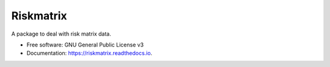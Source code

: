 ==========
Riskmatrix
==========


.. image:: https://img.shields.io/pypi/v/riskmatrix.svg
        :target: https://pypi.python.org/pypi/riskmatrix

.. image:: https://img.shields.io/travis/slicerisk/riskmatrix.svg
        :target: https://travis-ci.org/slicerisk/riskmatrix

.. image:: https://readthedocs.org/projects/riskmatrix/badge/?version=latest
        :target: https://riskmatrix.readthedocs.io/en/latest/?badge=latest
        :alt: Documentation Status

A package to deal with risk matrix data.

* Free software: GNU General Public License v3
* Documentation: https://riskmatrix.readthedocs.io.
